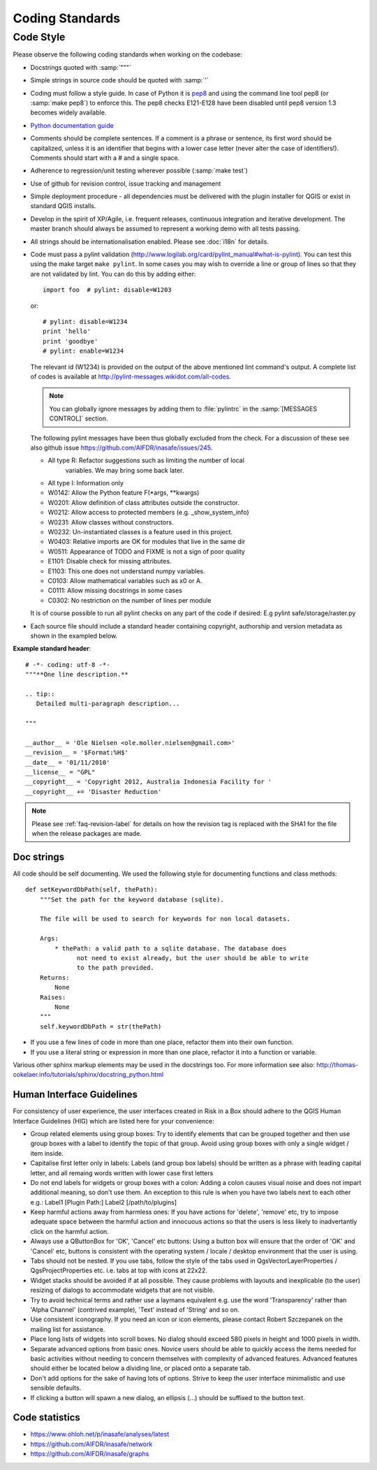 
Coding Standards
================

Code Style
----------

Please observe the following coding standards when working on the codebase:

* Docstrings quoted with :samp:`"""`
* Simple strings in source code should be quoted with :samp:`'`
* Coding must follow a style guide. In case of Python it is
  `pep8 <http://www.python.org/dev/peps/pep-0008>`_ and
  using the command line tool pep8 (or :samp:`make pep8`) to enforce this.
  The pep8 checks E121-E128 have been disabled until pep8 version 1.3 becomes widely available.
* `Python documentation guide <http://www.python.org/dev/peps/pep-0257>`_
* Comments should be complete sentences. If a comment is a phrase or sentence, its first word should be capitalized, unless it is an identifier that begins with a lower case letter (never alter the case of identifiers!). Comments should start with a # and a single space.
* Adherence to regression/unit testing wherever possible (:samp:`make test`)
* Use of github for revision control, issue tracking and management
* Simple deployment procedure - all dependencies must be delivered with
  the plugin installer for QGIS or exist in standard QGIS installs.
* Develop in the spirit of XP/Agile, i.e. frequent releases, continuous
  integration and iterative development. The master branch should always
  be assumed to represent a working demo with all tests passing.
* All strings should be internationalisation enabled. Please see :doc:`i18n`
  for details.
* Code must pass a pylint validation (http://www.logilab.org/card/pylint_manual#what-is-pylint). You can test this using the make target
  ``make pylint``. In some cases you may wish to override a line or
  group of lines so that they are not validated by lint. You can do this by
  adding either::

     import foo  # pylint: disable=W1203

  or::

     # pylint: disable=W1234
     print 'hello'
     print 'goodbye'
     # pylint: enable=W1234

  The relevant id (W1234) is provided on the output of the above mentioned lint
  command's output. A complete list of codes is available at
  http://pylint-messages.wikidot.com/all-codes.

  .. note:: You can globally ignore messages by adding them to :file:`pylintrc`
     in the :samp:`[MESSAGES CONTROL]` section.

  The following pylint messages have been thus globally excluded from the
  check. For a discussion of these see also github issue https://github.com/AIFDR/inasafe/issues/245.

  * All type R: Refactor suggestions such as limiting the number of local
                variables. We may bring some back later.
  * All type I: Information only
  * W0142: Allow the Python feature F(\*args, \*\*kwargs)
  * W0201: Allow definition of class attributes outside the constructor.
  * W0212: Allow access to protected members (e.g. _show_system_info)
  * W0231: Allow classes without constructors.
  * W0232: Un-instantiated classes is a feature used in this project.
  * W0403: Relative imports are OK for modules that live in the same dir
  * W0511: Appearance of TODO and FIXME is not a sign of poor quality
  * E1101: Disable check for missing attributes.
  * E1103: This one does not understand numpy variables.
  * C0103: Allow mathematical variables such as x0 or A.
  * C0111: Allow missing docstrings in some cases
  * C0302: No restriction on the number of lines per module

  It is of course possible to run all pylint checks on any part of the code
  if desired: E.g pylint safe/storage/raster.py

* Each source file should include a standard header containing copyright,
  authorship and version metadata as shown in the exampled below.

**Example standard header**::

    # -*- coding: utf-8 -*-
    """**One line description.**

    .. tip::
       Detailed multi-paragraph description...

    """

    __author__ = 'Ole Nielsen <ole.moller.nielsen@gmail.com>'
    __revision__ = '$Format:%H$'
    __date__ = '01/11/2010'
    __license__ = "GPL"
    __copyright__ = 'Copyright 2012, Australia Indonesia Facility for '
    __copyright__ += 'Disaster Reduction'


.. note:: Please see :ref:`faq-revision-label` for details on how the revision
   tag is replaced with the SHA1 for the file when the release packages are
   made.

Doc strings
...........

All code should be self documenting. We used the following style for documenting
functions and class methods::

    def setKeywordDbPath(self, thePath):
        """Set the path for the keyword database (sqlite).

        The file will be used to search for keywords for non local datasets.

        Args:
            * thePath: a valid path to a sqlite database. The database does
                  not need to exist already, but the user should be able to write
                  to the path provided.
        Returns:
            None
        Raises:
            None
        """
        self.keywordDbPath = str(thePath)

* If you use a few lines of code in more than one place, refactor them into
  their own function.
* If you use a literal string or expression in more than one place, refactor
  it into a function or variable.


Various other sphinx markup elements may be used in the docstrings too.
For more information see also:
http://thomas-cokelaer.info/tutorials/sphinx/docstring_python.html


.. _hig-label:

Human Interface Guidelines
..........................

For consistency of user experience, the user interfaces created in Risk
in a Box should adhere to the QGIS Human Interface Guidelines (HIG) which
are listed here for your convenience:

+ Group related elements using group boxes:
  Try to identify elements that can be grouped together and then use group
  boxes with a label to identify the topic of that group.  Avoid using group
  boxes with only a single widget / item inside.
+ Capitalise first letter only in labels:
  Labels (and group box labels) should be written as a phrase with leading
  capital letter, and all remaing words written with lower case first letters
+ Do not end labels for widgets or group boxes with a colon:
  Adding a colon causes visual noise and does not impart additional meaning,
  so don't use them. An exception to this rule is when you have two labels next
  to each other e.g.: Label1 [Plugin Path:] Label2 [/path/to/plugins]
+ Keep harmful actions away from harmless ones:
  If you have actions for 'delete', 'remove' etc, try to impose adequate space
  between the harmful action and innocuous actions so that the users is less
  likely to inadvertantly click on the harmful action.
+ Always use a QButtonBox for 'OK', 'Cancel' etc buttons:
  Using a button box will ensure that the order of 'OK' and 'Cancel' etc,
  buttons is consistent with the operating system / locale / desktop
  environment that the user is using.
+ Tabs should not be nested. If you use tabs, follow the style of the
  tabs used in QgsVectorLayerProperties / QgsProjectProperties etc.
  i.e. tabs at top with icons at 22x22.
+ Widget stacks should be avoided if at all possible. They cause problems with
  layouts and inexplicable (to the user) resizing of dialogs to accommodate
  widgets that are not visible.
+ Try to avoid technical terms and rather use a laymans equivalent e.g. use
  the word 'Transparency' rather than 'Alpha Channel' (contrived example),
  'Text' instead of 'String' and so on.
+ Use consistent iconography. If you need an icon or icon elements, please
  contact Robert Szczepanek on the mailing list for assistance.
+ Place long lists of widgets into scroll boxes. No dialog should exceed 580
  pixels in height and 1000 pixels in width.
+ Separate advanced options from basic ones. Novice users should be able to
  quickly access the items needed for basic activities without needing to
  concern themselves with complexity of advanced features. Advanced features
  should either be located below a dividing line, or placed onto a separate tab.
+ Don't add options for the sake of having lots of options. Strive to keep the
  user interface minimalistic and use sensible defaults.
+ If clicking a button will spawn a new dialog, an ellipsis (...) should be
  suffixed to the button text.


Code statistics
...............

* https://www.ohloh.net/p/inasafe/analyses/latest
* https://github.com/AIFDR/inasafe/network
* https://github.com/AIFDR/inasafe/graphs
